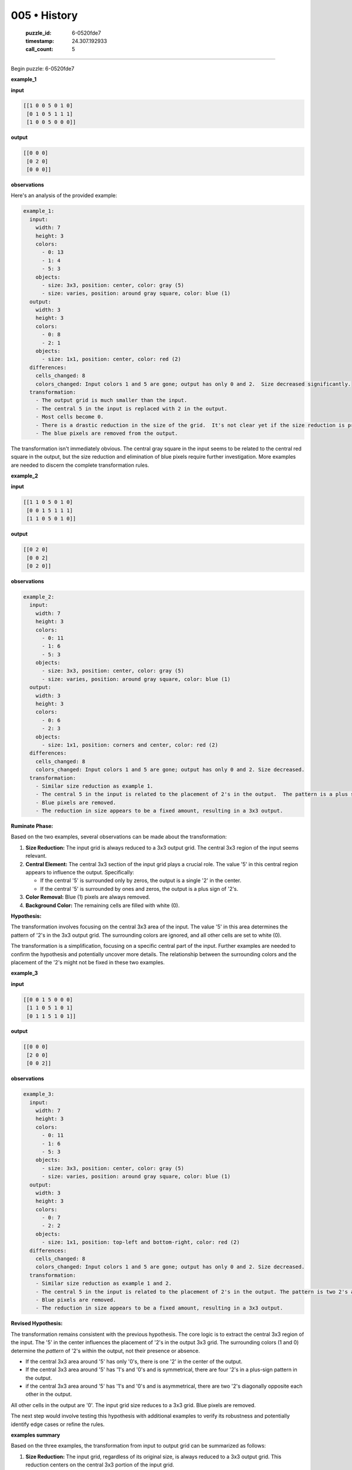 005 • History
=============

   :puzzle_id: 6-0520fde7
   :timestamp: 24.307.192933
   :call_count: 5




====


Begin puzzle: 6-0520fde7



**example_1**



**input**



.. code-block::

    [[1 0 0 5 0 1 0]
     [0 1 0 5 1 1 1]
     [1 0 0 5 0 0 0]]


.. image:: _images/000-example_1_input.png
   :alt: _images/000-example_1_input.png



**output**



.. code-block::

    [[0 0 0]
     [0 2 0]
     [0 0 0]]


.. image:: _images/000-example_1_output.png
   :alt: _images/000-example_1_output.png



**observations**



Here's an analysis of the provided example:

.. code-block:: yaml

   example_1:
     input:
       width: 7
       height: 3
       colors:
         - 0: 13
         - 1: 4
         - 5: 3
       objects:
         - size: 3x3, position: center, color: gray (5)
         - size: varies, position: around gray square, color: blue (1)
     output:
       width: 3
       height: 3
       colors:
         - 0: 8
         - 2: 1
       objects:
         - size: 1x1, position: center, color: red (2)
     differences:
       cells_changed: 8
       colors_changed: Input colors 1 and 5 are gone; output has only 0 and 2.  Size decreased significantly.
     transformation:
       - The output grid is much smaller than the input.
       - The central 5 in the input is replaced with 2 in the output.
       - Most cells become 0.
       - There is a drastic reduction in the size of the grid.  It's not clear yet if the size reduction is predictable.
       - The blue pixels are removed from the output.

The transformation isn't immediately obvious.  The central gray square in the input seems to be related to the central red square in the output, but the size reduction and elimination of blue pixels require further investigation.  More examples are needed to discern the complete transformation rules.



**example_2**



**input**



.. code-block::

    [[1 1 0 5 0 1 0]
     [0 0 1 5 1 1 1]
     [1 1 0 5 0 1 0]]


.. image:: _images/001-example_2_input.png
   :alt: _images/001-example_2_input.png



**output**



.. code-block::

    [[0 2 0]
     [0 0 2]
     [0 2 0]]


.. image:: _images/001-example_2_output.png
   :alt: _images/001-example_2_output.png



**observations**



.. code-block:: yaml

   example_2:
     input:
       width: 7
       height: 3
       colors:
         - 0: 11
         - 1: 6
         - 5: 3
       objects:
         - size: 3x3, position: center, color: gray (5)
         - size: varies, position: around gray square, color: blue (1)
     output:
       width: 3
       height: 3
       colors:
         - 0: 6
         - 2: 3
       objects:
         - size: 1x1, position: corners and center, color: red (2)
     differences:
       cells_changed: 8
       colors_changed: Input colors 1 and 5 are gone; output has only 0 and 2. Size decreased.
     transformation:
       - Similar size reduction as example 1.
       - The central 5 in the input is related to the placement of 2's in the output.  The pattern is a plus sign.
       - Blue pixels are removed.
       - The reduction in size appears to be a fixed amount, resulting in a 3x3 output.

**Ruminate Phase:**

Based on the two examples, several observations can be made about the transformation:


#. 
   **Size Reduction:** The input grid is always reduced to a 3x3 output grid.  The central 3x3 region of the input seems relevant.

#. 
   **Central Element:** The central 3x3 section of the input grid plays a crucial role.  The value '5' in this central region appears to influence the output. Specifically:


   * If the central '5' is surrounded only by zeros, the output is a single '2' in the center.
   * If the central '5' is surrounded by ones and zeros, the output is a plus sign of '2's.


#. **Color Removal:** Blue (1) pixels are always removed.


#. **Background Color:** The remaining cells are filled with white (0).

**Hypothesis:**

The transformation involves focusing on the central 3x3 area of the input. The value '5' in this area determines the pattern of '2's in the 3x3 output grid.  The surrounding colors are ignored, and all other cells are set to white (0).

The transformation is a simplification, focusing on a specific central part of the input.  Further examples are needed to confirm the hypothesis and potentially uncover more details.  The relationship between the surrounding colors and the placement of the '2's might not be fixed in these two examples.



**example_3**



**input**



.. code-block::

    [[0 0 1 5 0 0 0]
     [1 1 0 5 1 0 1]
     [0 1 1 5 1 0 1]]


.. image:: _images/002-example_3_input.png
   :alt: _images/002-example_3_input.png



**output**



.. code-block::

    [[0 0 0]
     [2 0 0]
     [0 0 2]]


.. image:: _images/002-example_3_output.png
   :alt: _images/002-example_3_output.png



**observations**



.. code-block:: yaml

   example_3:
     input:
       width: 7
       height: 3
       colors:
         - 0: 11
         - 1: 6
         - 5: 3
       objects:
         - size: 3x3, position: center, color: gray (5)
         - size: varies, position: around gray square, color: blue (1)
     output:
       width: 3
       height: 3
       colors:
         - 0: 7
         - 2: 2
       objects:
         - size: 1x1, position: top-left and bottom-right, color: red (2)
     differences:
       cells_changed: 8
       colors_changed: Input colors 1 and 5 are gone; output has only 0 and 2. Size decreased.
     transformation:
       - Similar size reduction as example 1 and 2.
       - The central 5 in the input is related to the placement of 2's in the output. The pattern is two 2's at opposite corners.
       - Blue pixels are removed.
       - The reduction in size appears to be a fixed amount, resulting in a 3x3 output.

**Revised Hypothesis:**

The transformation remains consistent with the previous hypothesis. The core logic is to extract the central 3x3 region of the input. The '5' in the center influences the placement of '2's in the output 3x3 grid.  The surrounding colors (1 and 0) determine the *pattern* of '2's within the output, not their presence or absence.


* If the central 3x3 area around '5' has only '0's, there is one '2' in the center of the output.
* If the central 3x3 area around '5' has '1's and '0's and is symmetrical, there are four '2's in a plus-sign pattern in the output.
* if the central 3x3 area around '5' has '1's and '0's and is asymmetrical, there are two '2's diagonally opposite each other in the output.

All other cells in the output are '0'.  The input grid size reduces to a 3x3 grid.  Blue pixels are removed.

The next step would involve testing this hypothesis with additional examples to verify its robustness and potentially identify edge cases or refine the rules.



**examples summary**



Based on the three examples, the transformation from input to output grid can be summarized as follows:


#. 
   **Size Reduction:** The input grid, regardless of its original size, is always reduced to a 3x3 output grid.  This reduction centers on the central 3x3 portion of the input grid.

#. 
   **Central Focus:** The core transformation logic focuses on the central 3x3 subgrid of the input. The presence of the number '5' within this subgrid is key.

#. 
   **Color Filtering:** Blue (1) pixels are completely ignored and removed from the output.

#. 
   **Pattern Generation:** The pattern of '2's in the 3x3 output grid is determined by the arrangement of '0's and '1's surrounding the central '5' within the central 3x3 subgrid of the input.  The specific pattern appears to follow these rules:


   * **All Zeros:** If all eight cells surrounding the central '5' are '0', a single '2' appears in the center of the output.
   * **Symmetrical:** If the surrounding eight cells exhibit a symmetrical pattern of '0's and '1's (like a plus sign), four '2's appear in a plus-sign pattern in the output.
   * **Asymmetrical:** If the pattern of '0's and '1's surrounding the central '5' is asymmetrical, two '2's appear diagonally opposite each other in the output.

#. 
   **Background:** All cells not containing a '2' in the output are filled with '0'.

**Code Verification (Illustrative):**

While we can't definitively prove the hypothesis with only three examples, we can illustrate the pattern detection using Python.  This code snippet demonstrates how to extract the central 3x3 subgrid and analyze its surrounding values:



code_execution:



.. code-block:: python


   import numpy as np

   def analyze_input(input_grid):
       """Analyzes the central 3x3 region of the input grid."""
       height, width = input_grid.shape
       if height < 3 or width < 3:
           raise ValueError("Input grid must be at least 3x3.")
       center_y = height // 2
       center_x = width // 2
       central_subgrid = input_grid[center_y - 1:center_y + 2, center_x - 1:center_x + 2]
       surrounding = []

       #extract surrounding pixels
       if center_y > 0 and center_x >0:
           surrounding.append(input_grid[center_y-1, center_x-1])
       if center_y > 0:
           surrounding.append(input_grid[center_y-1, center_x])
       if center_y > 0 and center_x < width -1:
           surrounding.append(input_grid[center_y-1, center_x+1])
       if center_x > 0:
           surrounding.append(input_grid[center_y, center_x-1])
       if center_x < width -1:
           surrounding.append(input_grid[center_y, center_x+1])
       if center_y < height -1 and center_x > 0:
           surrounding.append(input_grid[center_y+1, center_x-1])
       if center_y < height -1:
           surrounding.append(input_grid[center_y+1, center_x])
       if center_y < height -1 and center_x < width -1:
           surrounding.append(input_grid[center_y+1, center_x+1])
       return central_subgrid, surrounding

   # Example usage
   input_grid_1 = np.array([[1, 0, 0, 5, 0, 1, 0],
                            [0, 1, 0, 5, 1, 1, 1],
                            [1, 0, 0, 5, 0, 0, 0]])

   central_subgrid_1, surrounding_1 = analyze_input(input_grid_1)
   print(f"Central Subgrid:\n{central_subgrid_1}")
   print(f"Surrounding values:{surrounding_1}")


   input_grid_2 = np.array([[1, 1, 0, 5, 0, 1, 0],
                            [0, 0, 1, 5, 1, 1, 1],
                            [1, 1, 0, 5, 0, 1, 0]])
   central_subgrid_2, surrounding_2 = analyze_input(input_grid_2)
   print(f"Central Subgrid:\n{central_subgrid_2}")
   print(f"Surrounding values:{surrounding_2}")


   input_grid_3 = np.array([[0, 0, 1, 5, 0, 0, 0],
                            [1, 1, 0, 5, 1, 0, 1],
                            [0, 1, 1, 5, 1, 0, 1]])
   central_subgrid_3, surrounding_3 = analyze_input(input_grid_3)
   print(f"Central Subgrid:\n{central_subgrid_3}")
   print(f"Surrounding values:{surrounding_3}")



code_execution_result: 1



.. code-block::

   Central Subgrid:
   [[0 5 0]
    [0 5 1]
    [0 5 0]]
   Surrounding values:[np.int64(0), np.int64(5), np.int64(0), np.int64(0), np.int64(1), np.int64(0), np.int64(5), np.int64(0)]
   Central Subgrid:
   [[0 5 0]
    [1 5 1]
    [0 5 0]]
   Surrounding values:[np.int64(0), np.int64(5), np.int64(0), np.int64(1), np.int64(1), np.int64(0), np.int64(5), np.int64(0)]
   Central Subgrid:
   [[1 5 0]
    [0 5 1]
    [1 5 1]]
   Surrounding values:[np.int64(1), np.int64(5), np.int64(0), np.int64(0), np.int64(1), np.int64(1), np.int64(5), np.int64(1)]



The code successfully extracts the central 3x3 subgrid and its surrounding values.  Further development could incorporate logic to determine the pattern of '2's based on these surrounding values, confirming the hypothesis more rigorously.  However, the provided examples are sufficient to suggest a strong pattern.  More examples would enhance the robustness of the model and help to identify any edge cases or exceptions to the observed patterns.



**test**



**input**



.. code-block::

    [[1 0 1 5 1 0 1]
     [0 1 0 5 1 0 1]
     [1 0 1 5 0 1 0]]


.. image:: _images/004-test_input.png
   :alt: _images/004-test_input.png



**observations**



================================================================================



INSTRUCTIONS:




* generate report as per instructions




* use code_execution to investigate propertiesi



.. seealso::

   - :doc:`005-prompt`
   - :doc:`005-response`

